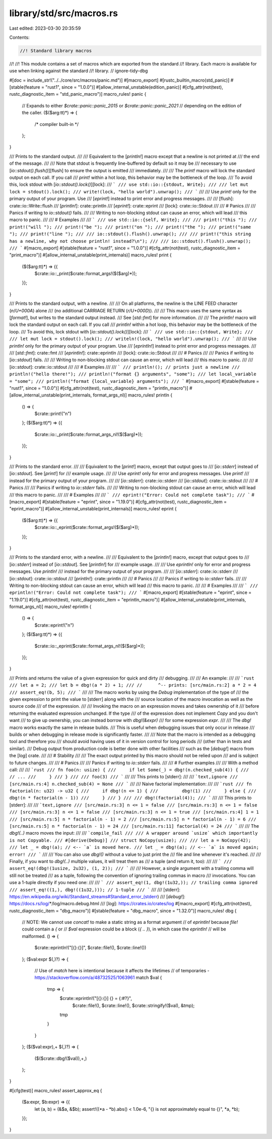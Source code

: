 library/std/src/macros.rs
=========================

Last edited: 2023-03-30 20:35:59

Contents:

.. code-block:: rs

    //! Standard library macros
//!
//! This module contains a set of macros which are exported from the standard
//! library. Each macro is available for use when linking against the standard
//! library.
// ignore-tidy-dbg

#[doc = include_str!("../../core/src/macros/panic.md")]
#[macro_export]
#[rustc_builtin_macro(std_panic)]
#[stable(feature = "rust1", since = "1.0.0")]
#[allow_internal_unstable(edition_panic)]
#[cfg_attr(not(test), rustc_diagnostic_item = "std_panic_macro")]
macro_rules! panic {
    // Expands to either `$crate::panic::panic_2015` or `$crate::panic::panic_2021`
    // depending on the edition of the caller.
    ($($arg:tt)*) => {
        /* compiler built-in */
    };
}

/// Prints to the standard output.
///
/// Equivalent to the [`println!`] macro except that a newline is not printed at
/// the end of the message.
///
/// Note that stdout is frequently line-buffered by default so it may be
/// necessary to use [`io::stdout().flush()`][flush] to ensure the output is emitted
/// immediately.
///
/// The `print!` macro will lock the standard output on each call. If you call
/// `print!` within a hot loop, this behavior may be the bottleneck of the loop.
/// To avoid this, lock stdout with [`io::stdout().lock()`][lock]:
/// ```
/// use std::io::{stdout, Write};
///
/// let mut lock = stdout().lock();
/// write!(lock, "hello world").unwrap();
/// ```
///
/// Use `print!` only for the primary output of your program. Use
/// [`eprint!`] instead to print error and progress messages.
///
/// [flush]: crate::io::Write::flush
/// [`println!`]: crate::println
/// [`eprint!`]: crate::eprint
/// [lock]: crate::io::Stdout
///
/// # Panics
///
/// Panics if writing to `io::stdout()` fails.
///
/// Writing to non-blocking stdout can cause an error, which will lead
/// this macro to panic.
///
/// # Examples
///
/// ```
/// use std::io::{self, Write};
///
/// print!("this ");
/// print!("will ");
/// print!("be ");
/// print!("on ");
/// print!("the ");
/// print!("same ");
/// print!("line ");
///
/// io::stdout().flush().unwrap();
///
/// print!("this string has a newline, why not choose println! instead?\n");
///
/// io::stdout().flush().unwrap();
/// ```
#[macro_export]
#[stable(feature = "rust1", since = "1.0.0")]
#[cfg_attr(not(test), rustc_diagnostic_item = "print_macro")]
#[allow_internal_unstable(print_internals)]
macro_rules! print {
    ($($arg:tt)*) => {{
        $crate::io::_print($crate::format_args!($($arg)*));
    }};
}

/// Prints to the standard output, with a newline.
///
/// On all platforms, the newline is the LINE FEED character (`\n`/`U+000A`) alone
/// (no additional CARRIAGE RETURN (`\r`/`U+000D`)).
///
/// This macro uses the same syntax as [`format!`], but writes to the standard output instead.
/// See [`std::fmt`] for more information.
///
/// The `println!` macro will lock the standard output on each call. If you call
/// `println!` within a hot loop, this behavior may be the bottleneck of the loop.
/// To avoid this, lock stdout with [`io::stdout().lock()`][lock]:
/// ```
/// use std::io::{stdout, Write};
///
/// let mut lock = stdout().lock();
/// writeln!(lock, "hello world").unwrap();
/// ```
///
/// Use `println!` only for the primary output of your program. Use
/// [`eprintln!`] instead to print error and progress messages.
///
/// [`std::fmt`]: crate::fmt
/// [`eprintln!`]: crate::eprintln
/// [lock]: crate::io::Stdout
///
/// # Panics
///
/// Panics if writing to [`io::stdout`] fails.
///
/// Writing to non-blocking stdout can cause an error, which will lead
/// this macro to panic.
///
/// [`io::stdout`]: crate::io::stdout
///
/// # Examples
///
/// ```
/// println!(); // prints just a newline
/// println!("hello there!");
/// println!("format {} arguments", "some");
/// let local_variable = "some";
/// println!("format {local_variable} arguments");
/// ```
#[macro_export]
#[stable(feature = "rust1", since = "1.0.0")]
#[cfg_attr(not(test), rustc_diagnostic_item = "println_macro")]
#[allow_internal_unstable(print_internals, format_args_nl)]
macro_rules! println {
    () => {
        $crate::print!("\n")
    };
    ($($arg:tt)*) => {{
        $crate::io::_print($crate::format_args_nl!($($arg)*));
    }};
}

/// Prints to the standard error.
///
/// Equivalent to the [`print!`] macro, except that output goes to
/// [`io::stderr`] instead of [`io::stdout`]. See [`print!`] for
/// example usage.
///
/// Use `eprint!` only for error and progress messages. Use `print!`
/// instead for the primary output of your program.
///
/// [`io::stderr`]: crate::io::stderr
/// [`io::stdout`]: crate::io::stdout
///
/// # Panics
///
/// Panics if writing to `io::stderr` fails.
///
/// Writing to non-blocking stdout can cause an error, which will lead
/// this macro to panic.
///
/// # Examples
///
/// ```
/// eprint!("Error: Could not complete task");
/// ```
#[macro_export]
#[stable(feature = "eprint", since = "1.19.0")]
#[cfg_attr(not(test), rustc_diagnostic_item = "eprint_macro")]
#[allow_internal_unstable(print_internals)]
macro_rules! eprint {
    ($($arg:tt)*) => {{
        $crate::io::_eprint($crate::format_args!($($arg)*));
    }};
}

/// Prints to the standard error, with a newline.
///
/// Equivalent to the [`println!`] macro, except that output goes to
/// [`io::stderr`] instead of [`io::stdout`]. See [`println!`] for
/// example usage.
///
/// Use `eprintln!` only for error and progress messages. Use `println!`
/// instead for the primary output of your program.
///
/// [`io::stderr`]: crate::io::stderr
/// [`io::stdout`]: crate::io::stdout
/// [`println!`]: crate::println
///
/// # Panics
///
/// Panics if writing to `io::stderr` fails.
///
/// Writing to non-blocking stdout can cause an error, which will lead
/// this macro to panic.
///
/// # Examples
///
/// ```
/// eprintln!("Error: Could not complete task");
/// ```
#[macro_export]
#[stable(feature = "eprint", since = "1.19.0")]
#[cfg_attr(not(test), rustc_diagnostic_item = "eprintln_macro")]
#[allow_internal_unstable(print_internals, format_args_nl)]
macro_rules! eprintln {
    () => {
        $crate::eprint!("\n")
    };
    ($($arg:tt)*) => {{
        $crate::io::_eprint($crate::format_args_nl!($($arg)*));
    }};
}

/// Prints and returns the value of a given expression for quick and dirty
/// debugging.
///
/// An example:
///
/// ```rust
/// let a = 2;
/// let b = dbg!(a * 2) + 1;
/// //      ^-- prints: [src/main.rs:2] a * 2 = 4
/// assert_eq!(b, 5);
/// ```
///
/// The macro works by using the `Debug` implementation of the type of
/// the given expression to print the value to [stderr] along with the
/// source location of the macro invocation as well as the source code
/// of the expression.
///
/// Invoking the macro on an expression moves and takes ownership of it
/// before returning the evaluated expression unchanged. If the type
/// of the expression does not implement `Copy` and you don't want
/// to give up ownership, you can instead borrow with `dbg!(&expr)`
/// for some expression `expr`.
///
/// The `dbg!` macro works exactly the same in release builds.
/// This is useful when debugging issues that only occur in release
/// builds or when debugging in release mode is significantly faster.
///
/// Note that the macro is intended as a debugging tool and therefore you
/// should avoid having uses of it in version control for long periods
/// (other than in tests and similar).
/// Debug output from production code is better done with other facilities
/// such as the [`debug!`] macro from the [`log`] crate.
///
/// # Stability
///
/// The exact output printed by this macro should not be relied upon
/// and is subject to future changes.
///
/// # Panics
///
/// Panics if writing to `io::stderr` fails.
///
/// # Further examples
///
/// With a method call:
///
/// ```rust
/// fn foo(n: usize) {
///     if let Some(_) = dbg!(n.checked_sub(4)) {
///         // ...
///     }
/// }
///
/// foo(3)
/// ```
///
/// This prints to [stderr]:
///
/// ```text,ignore
/// [src/main.rs:4] n.checked_sub(4) = None
/// ```
///
/// Naive factorial implementation:
///
/// ```rust
/// fn factorial(n: u32) -> u32 {
///     if dbg!(n <= 1) {
///         dbg!(1)
///     } else {
///         dbg!(n * factorial(n - 1))
///     }
/// }
///
/// dbg!(factorial(4));
/// ```
///
/// This prints to [stderr]:
///
/// ```text,ignore
/// [src/main.rs:3] n <= 1 = false
/// [src/main.rs:3] n <= 1 = false
/// [src/main.rs:3] n <= 1 = false
/// [src/main.rs:3] n <= 1 = true
/// [src/main.rs:4] 1 = 1
/// [src/main.rs:5] n * factorial(n - 1) = 2
/// [src/main.rs:5] n * factorial(n - 1) = 6
/// [src/main.rs:5] n * factorial(n - 1) = 24
/// [src/main.rs:11] factorial(4) = 24
/// ```
///
/// The `dbg!(..)` macro moves the input:
///
/// ```compile_fail
/// /// A wrapper around `usize` which importantly is not Copyable.
/// #[derive(Debug)]
/// struct NoCopy(usize);
///
/// let a = NoCopy(42);
/// let _ = dbg!(a); // <-- `a` is moved here.
/// let _ = dbg!(a); // <-- `a` is moved again; error!
/// ```
///
/// You can also use `dbg!()` without a value to just print the
/// file and line whenever it's reached.
///
/// Finally, if you want to `dbg!(..)` multiple values, it will treat them as
/// a tuple (and return it, too):
///
/// ```
/// assert_eq!(dbg!(1usize, 2u32), (1, 2));
/// ```
///
/// However, a single argument with a trailing comma will still not be treated
/// as a tuple, following the convention of ignoring trailing commas in macro
/// invocations. You can use a 1-tuple directly if you need one:
///
/// ```
/// assert_eq!(1, dbg!(1u32,)); // trailing comma ignored
/// assert_eq!((1,), dbg!((1u32,))); // 1-tuple
/// ```
///
/// [stderr]: https://en.wikipedia.org/wiki/Standard_streams#Standard_error_(stderr)
/// [`debug!`]: https://docs.rs/log/*/log/macro.debug.html
/// [`log`]: https://crates.io/crates/log
#[macro_export]
#[cfg_attr(not(test), rustc_diagnostic_item = "dbg_macro")]
#[stable(feature = "dbg_macro", since = "1.32.0")]
macro_rules! dbg {
    // NOTE: We cannot use `concat!` to make a static string as a format argument
    // of `eprintln!` because `file!` could contain a `{` or
    // `$val` expression could be a block (`{ .. }`), in which case the `eprintln!`
    // will be malformed.
    () => {
        $crate::eprintln!("[{}:{}]", $crate::file!(), $crate::line!())
    };
    ($val:expr $(,)?) => {
        // Use of `match` here is intentional because it affects the lifetimes
        // of temporaries - https://stackoverflow.com/a/48732525/1063961
        match $val {
            tmp => {
                $crate::eprintln!("[{}:{}] {} = {:#?}",
                    $crate::file!(), $crate::line!(), $crate::stringify!($val), &tmp);
                tmp
            }
        }
    };
    ($($val:expr),+ $(,)?) => {
        ($($crate::dbg!($val)),+,)
    };
}

#[cfg(test)]
macro_rules! assert_approx_eq {
    ($a:expr, $b:expr) => {{
        let (a, b) = (&$a, &$b);
        assert!((*a - *b).abs() < 1.0e-6, "{} is not approximately equal to {}", *a, *b);
    }};
}


